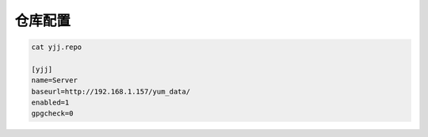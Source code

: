 仓库配置
========

.. code:: shell

    cat yjj.repo

    [yjj]
    name=Server
    baseurl=http://192.168.1.157/yum_data/
    enabled=1
    gpgcheck=0
